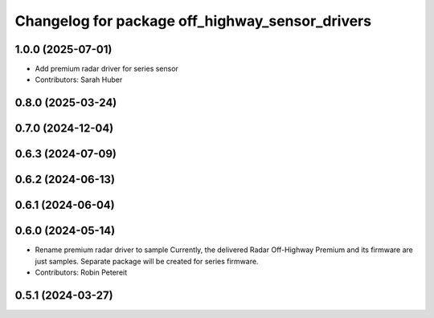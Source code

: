 ^^^^^^^^^^^^^^^^^^^^^^^^^^^^^^^^^^^^^^^^^^^^^^^^
Changelog for package off_highway_sensor_drivers
^^^^^^^^^^^^^^^^^^^^^^^^^^^^^^^^^^^^^^^^^^^^^^^^

1.0.0 (2025-07-01)
------------------
* Add premium radar driver for series sensor
* Contributors: Sarah Huber

0.8.0 (2025-03-24)
------------------

0.7.0 (2024-12-04)
------------------

0.6.3 (2024-07-09)
------------------

0.6.2 (2024-06-13)
------------------

0.6.1 (2024-06-04)
------------------

0.6.0 (2024-05-14)
------------------
* Rename premium radar driver to sample
  Currently, the delivered Radar Off-Highway Premium and its firmware are just samples.
  Separate package will be created for series firmware.
* Contributors: Robin Petereit

0.5.1 (2024-03-27)
------------------
